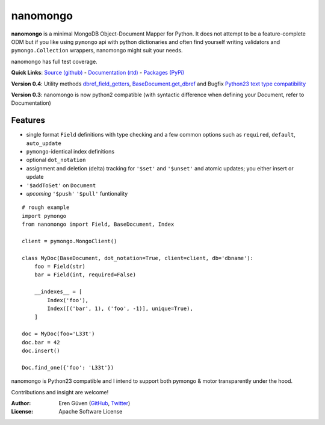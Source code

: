 =========
nanomongo
=========

**nanomongo** is a minimal MongoDB Object-Document Mapper for Python.
It does not attempt to be a feature-complete ODM but if you like
using ``pymongo`` api with python dictionaries and often find yourself
writing validators and ``pymongo.Collection`` wrappers, nanomongo
might suit your needs.

nanomongo has full test coverage.

**Quick Links**: `Source (github) <https://github.com/eguven/nanomongo>`_ - `Documentation (rtd) <https://nanomongo.readthedocs.org/>`_ - `Packages (PyPi) <https://pypi.python.org/pypi/nanomongo/>`_

**Version 0.4**: Utility methods `dbref_field_getters <http://nanomongo.readthedocs.org/en/latest/index.html#dbref_field_getters>`_, `BaseDocument.get_dbref <http://nanomongo.readthedocs.org/en/latest/document.html#nanomongo.document.BaseDocument.get_dbref>`_
and Bugfix `Python23 text type compatibility <https://github.com/eguven/nanomongo/pull/14>`_

**Version 0.3**: nanomongo is now python2 compatible (with syntactic difference
when defining your Document, refer to Documentation)

.. image:: https://travis-ci.org/eguven/nanomongo.png
        :target: https://travis-ci.org/eguven/nanomongo

Features
--------

- single format ``Field`` definitions with type checking and a few common
  options such as ``required``, ``default``, ``auto_update``

- ``pymongo``-identical index definitions

- optional ``dot_notation``

- assignment and deletion (delta) tracking for ``'$set'`` and ``'$unset'``
  and atomic updates; you either insert or update

- ``'$addToSet'`` on ``Document``

- *upcoming* ``'$push'`` ``'$pull'`` funtionality

::

    # rough example
    import pymongo
    from nanomongo import Field, BaseDocument, Index

    client = pymongo.MongoClient()

    class MyDoc(BaseDocument, dot_notation=True, client=client, db='dbname'):
        foo = Field(str)
        bar = Field(int, required=False)

        __indexes__ = [
            Index('foo'),
            Index([('bar', 1), ('foo', -1)], unique=True),
        ]

    doc = MyDoc(foo='L33t')
    doc.bar = 42
    doc.insert()

    Doc.find_one({'foo': 'L33t'})


nanomongo is Python23 compatible and I intend to support both pymongo & motor
transparently under the hood.

Contributions and insight are welcome!

:Author: Eren Güven (GitHub_, Twitter_)
:License: Apache Software License

.. _GitHub: https://github.com/eguven
.. _Twitter: https://twitter.com/cyberfart
